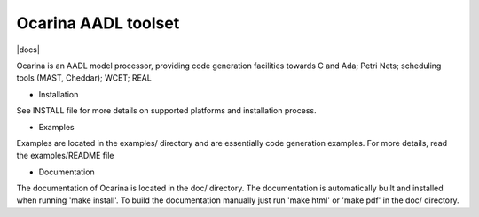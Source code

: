 Ocarina AADL toolset
====================

|docs|

Ocarina is an AADL model processor, providing code generation
facilities towards C and Ada; Petri Nets; scheduling tools (MAST,
Cheddar); WCET; REAL

* Installation

See INSTALL file for more details on supported platforms and
installation process.

* Examples

Examples are located in the examples/ directory and are essentially
code generation examples. For more details, read the examples/README file

* Documentation

The documentation of Ocarina is located in the doc/ directory. The
documentation is automatically built and installed when running
'make install'. To build the documentation manually just run 'make html'
or 'make pdf' in the doc/ directory.
